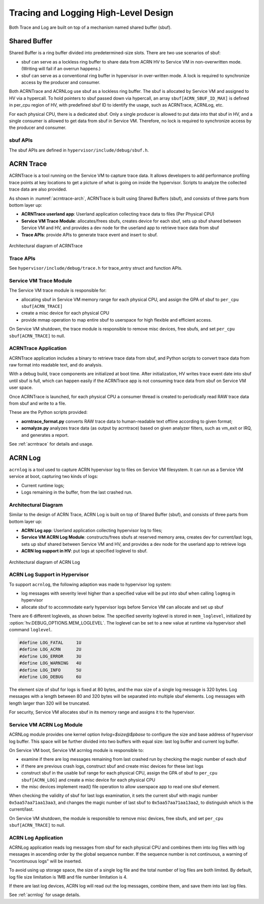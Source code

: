 .. _hld-trace-log:

Tracing and Logging High-Level Design
#####################################

Both Trace and Log are built on top of a mechanism named shared
buffer (sbuf).

Shared Buffer
*************

Shared Buffer is a ring buffer divided into predetermined-size slots. There
are two use scenarios of sbuf:

- sbuf can serve as a lockless ring buffer to share data from ACRN HV to
  Service VM in non-overwritten mode. (Writing will fail if an overrun
  happens.)
- sbuf can serve as a conventional ring buffer in hypervisor in
  over-written mode. A lock is required to synchronize access by the
  producer and consumer.

Both ACRNTrace and ACRNLog use sbuf as a lockless ring buffer.  The sbuf
is allocated by Service VM and assigned to HV via a hypercall. To hold pointers
to sbuf passed down via hypercall, an array ``sbuf[ACRN_SBUF_ID_MAX]``
is defined in per_cpu region of HV, with predefined sbuf ID to identify
the usage, such as ACRNTrace, ACRNLog, etc.

For each physical CPU, there is a dedicated sbuf. Only a single producer
is allowed to put data into that sbuf in HV, and a single consumer is
allowed to get data from sbuf in Service VM. Therefore, no lock is required to
synchronize access by the producer and consumer.

sbuf APIs
=========

The sbuf APIs are defined in ``hypervisor/include/debug/sbuf.h``.


ACRN Trace
**********

ACRNTrace is a tool running on the Service VM to capture trace
data. It allows developers to add performance profiling trace points at
key locations to get a picture of what is going on inside the
hypervisor.  Scripts to analyze the collected trace data are also
provided.

As shown in :numref:`acrntrace-arch`, ACRNTrace is built using
Shared Buffers (sbuf), and consists of three parts from bottom layer
up:

- **ACRNTrace userland app**: Userland application collecting trace data to
  files (Per Physical CPU)

- **Service VM Trace Module**: allocates/frees sbufs, creates device for each
  sbuf, sets up sbuf shared between Service VM and HV, and provides a dev node for the
  userland app to retrieve trace data from sbuf

- **Trace APIs**: provide APIs to generate trace event and insert to sbuf.

.. figure:: images/log-image50.png
   :align: center
   :name: acrntrace-arch

   Architectural diagram of ACRNTrace

Trace APIs
==========

See ``hypervisor/include/debug/trace.h``
for trace_entry struct and function APIs.


Service VM Trace Module
=======================

The Service VM trace module is responsible for:

- allocating sbuf in Service VM memory range for each physical CPU, and assign
  the GPA of sbuf to ``per_cpu sbuf[ACRN_TRACE]``
- create a misc device for each physical CPU
- provide mmap operation to map entire sbuf to userspace for high
  flexible and efficient access.

On Service VM shutdown, the trace module is responsible to remove misc devices, free
sbufs, and set ``per_cpu sbuf[ACRN_TRACE]`` to null.

ACRNTrace Application
=====================

ACRNTrace application includes a binary to retrieve trace data from
sbuf, and Python scripts to convert trace data from raw format into
readable text, and do analysis.

With a debug build, trace components are initialized at boot
time. After initialization, HV writes trace event date into sbuf
until sbuf is full, which can happen easily if the ACRNTrace app is not
consuming trace data from sbuf on Service VM user space.

Once ACRNTrace is launched, for each physical CPU a consumer thread is
created to periodically read RAW trace data from sbuf and write to a
file.

These are the Python scripts provided:

- **acrntrace_format.py** converts RAW trace data to human-readable
  text offline according to given format;

- **acrnalyze.py** analyzes trace data (as output by acrntrace)
  based on given analyzer filters, such as vm_exit or IRQ, and generates a
  report.

See :ref:`acrntrace` for details and usage.

ACRN Log
********

``acrnlog`` is a tool used to capture ACRN hypervisor log to files on
Service VM filesystem. It can run as a Service VM service at boot, capturing two
kinds of logs:

-  Current runtime logs;
-  Logs remaining in the buffer, from the last crashed run.

Architectural Diagram
=====================

Similar to the design of ACRN Trace, ACRN Log is built on top of
Shared Buffer (sbuf), and consists of three parts from bottom layer
up:

- **ACRN Log app**: Userland application collecting hypervisor log to
  files;
- **Service VM ACRN Log Module**: constructs/frees sbufs at reserved memory
  area, creates dev for current/last logs, sets up sbuf shared between
  Service VM and HV, and provides a dev node for the userland app to
  retrieve logs
- **ACRN log support in HV**: put logs at specified loglevel to sbuf.

.. figure:: images/log-image73.png
   :align: center

   Architectural diagram of ACRN Log


ACRN Log Support in Hypervisor
==============================

To support ``acrnlog``, the following adaption was made to hypervisor log
system:

- log messages with severity level higher than a specified value will
  be put into sbuf when calling ``logmsg`` in hypervisor
- allocate sbuf to accommodate early hypervisor logs before Service VM
  can allocate and set up sbuf

There are 6 different loglevels, as shown below. The specified
severity loglevel is stored in ``mem_loglevel``, initialized
by :option:`hv.DEBUG_OPTIONS.MEM_LOGLEVEL`. The loglevel can
be set to a new value
at runtime via hypervisor shell command ``loglevel``.

.. code-block:: c

   #define LOG_FATAL     1U
   #define LOG_ACRN      2U
   #define LOG_ERROR     3U
   #define LOG_WARNING   4U
   #define LOG_INFO      5U
   #define LOG_DEBUG     6U


The element size of sbuf for logs is fixed at 80 bytes, and the max size
of a single log message is 320 bytes. Log messages with a length between
80 and 320 bytes will be separated into multiple sbuf elements. Log
messages with length larger than 320 will be truncated.

For security, Service VM allocates sbuf in its memory range and assigns it to
the hypervisor.

Service VM ACRN Log Module
==========================

ACRNLog module provides one kernel option `hvlog=$size@$pbase` to configure
the size and base address of hypervisor log buffer. This space will be further divided
into two buffers with equal size: last log buffer and current log buffer.

On Service VM boot, Service VM acrnlog module is responsible to:

- examine if there are log messages remaining from last crashed
  run by checking the magic number of each sbuf

- if there are previous crash logs, construct sbuf and create misc devices for
  these last logs

- construct sbuf in the usable buf range for each physical CPU,
  assign the GPA of sbuf to ``per_cpu sbuf[ACRN_LOG]`` and create a misc
  device for each physical CPU

- the misc devices implement read() file operation to allow
  userspace app to read one sbuf element.

When checking the validity of sbuf for last logs examination, it sets the
current sbuf with magic number ``0x5aa57aa71aa13aa3``, and changes the
magic number of last sbuf to ``0x5aa57aa71aa13aa2``, to distinguish which is
the current/last.

On Service VM shutdown, the module is responsible to remove misc devices,
free sbufs, and set ``per_cpu sbuf[ACRN_TRACE]`` to null.

ACRN Log Application
====================

ACRNLog application reads log messages from sbuf for each physical
CPU and combines them into log files with log messages in ascending
order by the global sequence number. If the sequence number is not
continuous, a warning of "incontinuous logs" will be inserted.

To avoid using up storage space, the size of a single log file and
the total number of log files are both limited. By default, log file
size limitation is 1MB and file number limitation is 4.

If there are last log devices, ACRN log will read out the log
messages, combine them, and save them into last log files.

See :ref:`acrnlog` for usage details.
